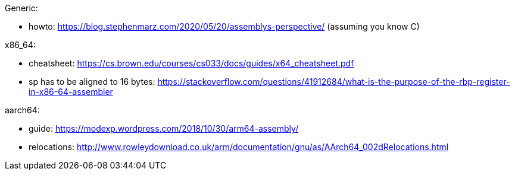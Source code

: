Generic:

- howto: https://blog.stephenmarz.com/2020/05/20/assemblys-perspective/ (assuming you know C)

x86_64:

- cheatsheet: https://cs.brown.edu/courses/cs033/docs/guides/x64_cheatsheet.pdf
- sp has to be aligned to 16 bytes: https://stackoverflow.com/questions/41912684/what-is-the-purpose-of-the-rbp-register-in-x86-64-assembler

aarch64:

- guide: https://modexp.wordpress.com/2018/10/30/arm64-assembly/
- relocations: http://www.rowleydownload.co.uk/arm/documentation/gnu/as/AArch64_002dRelocations.html
